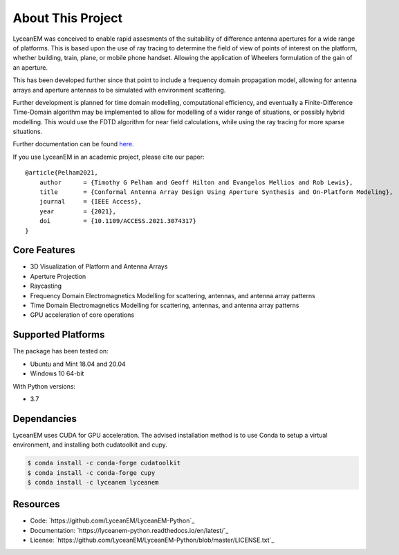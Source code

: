 .. _introduction:

About This Project
###################

LyceanEM was conceived to enable rapid assesments of the suitability of difference antenna apertures for a wide range of platforms.
This is based upon the use of ray tracing to determine the field of view of points of interest on the platform, whether building, train, plane, or mobile phone handset. Allowing the application of Wheelers formulation of the gain of an aperture.

This has been developed further since that point to include a frequency domain propagation model, allowing for antenna arrays and aperture antennas to be simulated with environment scattering.

Further development is planned for time domain modelling, computational efficiency, and eventually a Finite-Difference Time-Domain algorithm may be implemented to allow for modelling of a wider range of situations, or possibly hybrid modelling. This would use the FDTD algorithm for near field calculations, while using the ray tracing for more sparse situations.

Further documentation can be found `here`_.

.. _here:  https://lyceanem-python.readthedocs.io/en/latest/index.html

If you use LyceanEM in an academic project, please cite our paper:

::

    @article{Pelham2021,
        author      = {Timothy G Pelham and Geoff Hilton and Evangelos Mellios and Rob Lewis},
        title       = {Conformal Antenna Array Design Using Aperture Synthesis and On-Platform Modeling},
        journal     = {IEEE Access},
        year        = {2021},
        doi         = {10.1109/ACCESS.2021.3074317}
    }

Core Features
===============
* 3D Visualization of Platform and Antenna Arrays
* Aperture Projection
* Raycasting
* Frequency Domain Electromagnetics Modelling for scattering, antennas, and antenna array patterns
* Time Domain Electromagnetics Modelling for scattering, antennas, and antenna array patterns
* GPU acceleration of core operations

Supported Platforms
=====================

The package has been tested on:

* Ubuntu and Mint 18.04 and 20.04
* Windows 10 64-bit

With Python versions:

* 3.7

Dependancies
==============

LyceanEM uses CUDA for GPU acceleration. The advised installation method is to use Conda to setup a virtual
environment, and installing both cudatoolkit and cupy.

.. code-block:: console

   $ conda install -c conda-forge cudatoolkit
   $ conda install -c conda-forge cupy
   $ conda install -c lyceanem lyceanem

Resources
==========
* Code: `https://github.com/LyceanEM/LyceanEM-Python`_
* Documentation: `https://lyceanem-python.readthedocs.io/en/latest/`_
* License: `https://github.com/LyceanEM/LyceanEM-Python/blob/master/LICENSE.txt`_


